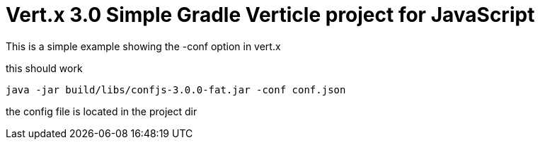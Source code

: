 = Vert.x 3.0 Simple Gradle Verticle project for JavaScript

This is a simple example showing the -conf option in vert.x

this should work

    java -jar build/libs/confjs-3.0.0-fat.jar -conf conf.json

the config file is located in the project dir

